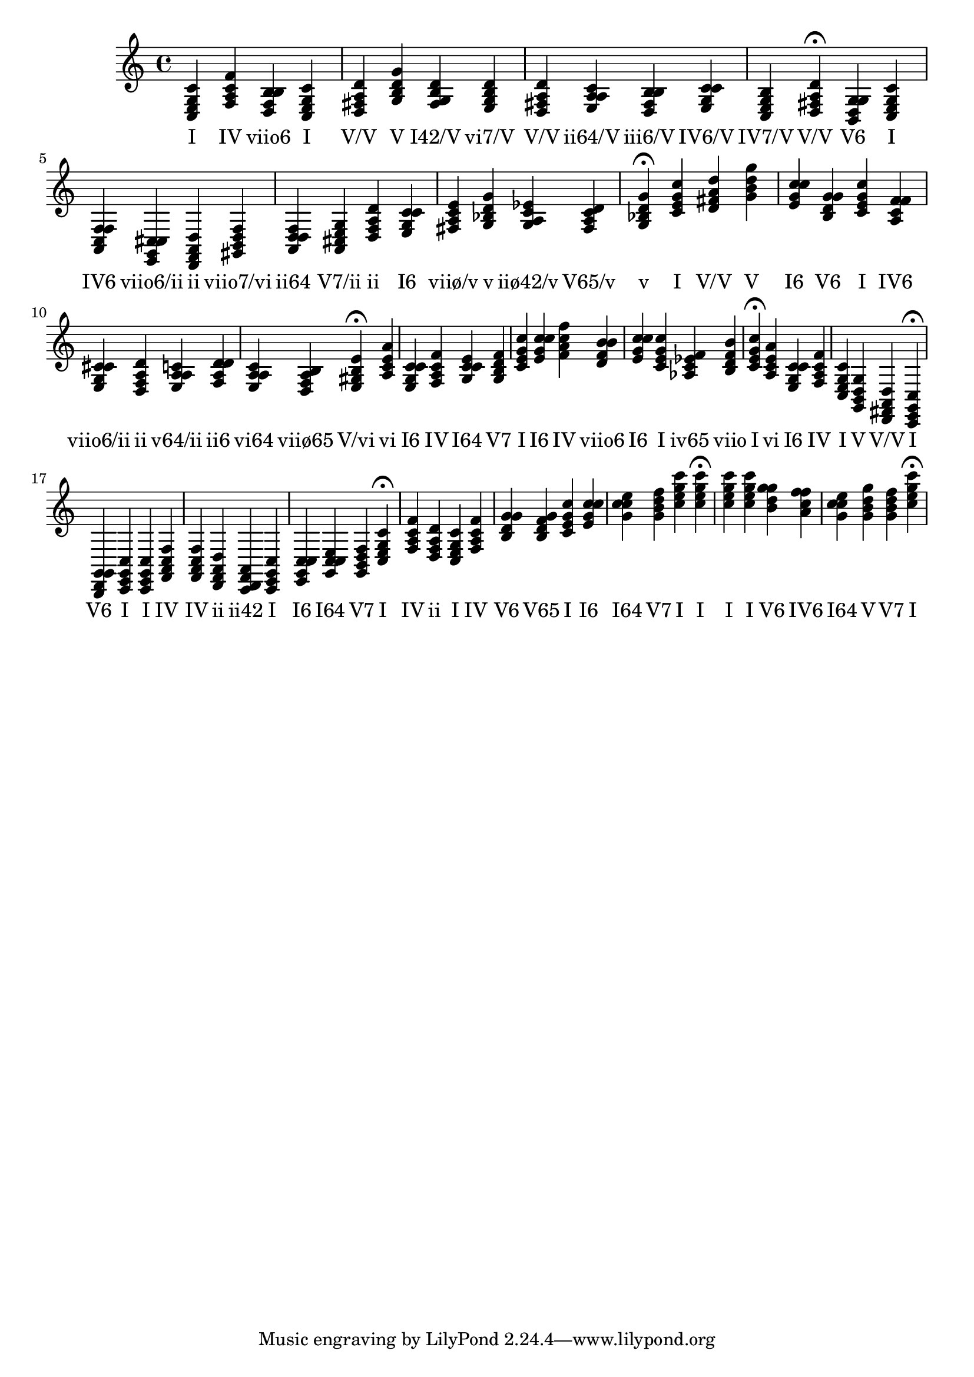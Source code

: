 \version "2.24.3"
<<
\relative { 
	<c e g c>4 <f a c f> <d f b b> <c e g c> <d fis a d> <g b d g> <fis g b d> <e g b d> <d fis a d> <e a a c> <d fis b b> <e g c c> <c e g b> <d fis a d>4\fermata 
 	<b d g g>4 <c e g c> <a c f f> <e g cis cis> <d f a d> <gis b d f> <a d d f> <a cis e g> <d f a d> <e g c c> <fis a c e> <g bes d g> <g a c ees> <fis a c d> <g bes d g>4\fermata 
 	<c e g c>4 <d fis a d> <g b d g> <e g c c> <b d g g> <c e g c> <a c f f> <e g cis cis> <d f a d> <e a a c> <f a d d> <e a a c> <d f a b> <e gis b e>4\fermata 
 	<a c e a>4 <e g c c> <f a c f> <g c c e> <g b d f> <c e g c> <e g c c> <f a c f> <d f b b> <e g c c> <c e g c> <aes c ees f> <b d f b> <c e g c>4\fermata 
 	<a c e a>4 <e g c c> <f a c f> <c e g c> <g b d g> <d fis a d> <c e g c>4\fermata 
 	<b d g g>4 <c e g c> <c e g c> <f a c f> <f a c f> <d f a d> <c d f a> <c e g c> <e g c c> <g c c e> <g b d f> <c e g c>4\fermata 
 	<f a c f>4 <d f a d> <c e g c> <f a c f> <b d g g> <b d f g> <c e g c> <e g c c> <g c c e> <g b d f> <c e g c> <c e g c>4\fermata 
 	<c e g c>4 <c e g c> <b d g g> <a c f f> <g c c e> <g b d g> <g b d f> <c e g c>4\fermata 

 } 
 \addlyrics { 
"I" "IV" "viio6" "I" "V/V" "V" "I42/V" "vi7/V" "V/V" "ii64/V" "iii6/V" "IV6/V" "IV7/V" "V/V" "V6" "I" "IV6" "viio6/ii" "ii" "viio7/vi" "ii64" "V7/ii" "ii" "I6" "viiø/v" "v" "iiø42/v" "V65/v" "v" "I" "V/V" "V" "I6" "V6" "I" "IV6" "viio6/ii" "ii" "v64/ii" "ii6" "vi64" "viiø65" "V/vi" "vi" "I6" "IV" "I64" "V7" "I" "I6" "IV" "viio6" "I6" "I" "iv65" "viio" "I" "vi" "I6" "IV" "I" "V" "V/V" "I" "V6" "I" "I" "IV" "IV" "ii" "ii42" "I" "I6" "I64" "V7" "I" "IV" "ii" "I" "IV" "V6" "V65" "I" "I6" "I64" "V7" "I" "I" "I" "I" "V6" "IV6" "I64" "V" "V7" "I" 
 } 
>>